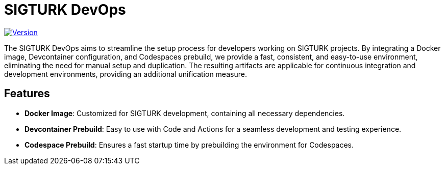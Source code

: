 = SIGTURK DevOps

image:https://img.shields.io/badge/version-0.0.0-blue.svg["Version", link="https://semver.org"]
// image:https://img.shields.io/docker/pulls/????/????.svg["Docker Pulls", link="https://hub.docker.com/r/sigturk/sigturk-dev"]
// image:https://img.shields.io/badge/Codespaces-Supported-green.svg["Codespaces", link="https://github.com/features/codespaces"]

The SIGTURK DevOps aims to streamline the setup process for developers working on SIGTURK projects. By integrating a Docker image, Devcontainer configuration, and Codespaces prebuild, we provide a fast, consistent, and easy-to-use environment, eliminating the need for manual setup and duplication. The resulting artifacts are applicable for continuous integration and development environments, providing an additional unification measure.

== Features

* *Docker Image*: Customized for SIGTURK development, containing all necessary dependencies.
* *Devcontainer Prebuild*: Easy to use with Code and Actions for a seamless development and testing experience.
* *Codespace Prebuild*: Ensures a fast startup time by prebuilding the environment for Codespaces.
